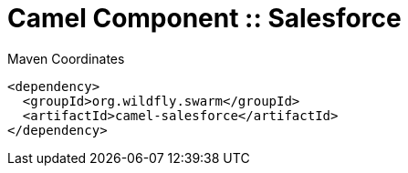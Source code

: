 = Camel Component :: Salesforce


.Maven Coordinates
[source,xml]
----
<dependency>
  <groupId>org.wildfly.swarm</groupId>
  <artifactId>camel-salesforce</artifactId>
</dependency>
----


